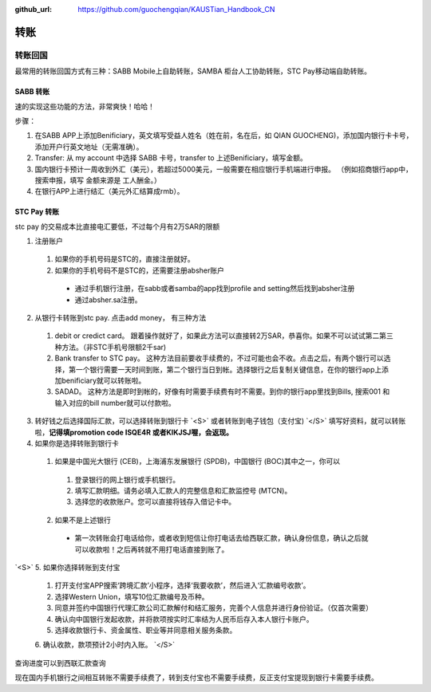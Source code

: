 :github_url: https://github.com/guochengqian/KAUSTian_Handbook_CN

.. role:: raw-html(raw)
   :format: html
.. default-role:: raw-html



转账
========


转账回国
--------

最常用的转账回国方式有三种：SABB Mobile上自助转账，SAMBA 柜台人工协助转账，STC Pay移动端自助转账。 

SABB 转账
^^^^^^^^^
速的实现这些功能的方法，非常爽快！哈哈！




步骤：

1. 在SABB APP上添加Benificiary，英文填写受益人姓名（姓在前，名在后，如 QIAN GUOCHENG)，添加国内银行卡卡号， 添加开户行英文地址（无需准确）。 
2. Transfer: 从 my account 中选择 SABB 卡号，transfer to 上述Benificiary，填写金额。 
3. 国内银行卡预计一周收到外汇（美元），若超过5000美元，一般需要在相应银行手机端进行申报。 （例如招商银行app中，搜索申报，填写 金额来源是 工人酬金。） 
4. 在银行APP上进行结汇（美元外汇结算成rmb）。 


STC Pay 转账
^^^^^^^^^^^^^^^
stc pay 的交易成本比直接电汇要低，不过每个月有2万SAR的限额

1. 注册账户
  1. 如果你的手机号码是STC的，直接注册就好。
  2. 如果你的手机号码不是STC的，还需要注册absher账户
    * 通过手机银行注册，在sabb或者samba的app找到profile and setting然后找到absher注册
    * 通过absher.sa注册。

2. 从银行卡转账到stc pay. 点击add money， 有三种方法
  1. debit or credict card。 跟着操作就好了，如果此方法可以直接转2万SAR，恭喜你。如果不可以试试第二第三种方法。（非STC手机号限额2千sar)
  2. Bank transfer to STC pay。 这种方法目前要收手续费的，不过可能也会不收。点击之后，有两个银行可以选择，第一个银行需要一天时间到账，第二个银行当日到帐。选择银行之后复制关键信息，在你的银行app上添加benificiary就可以转账啦。
  3. SADAD。 这种方法是即时到帐的，好像有时需要手续费有时不需要。到你的银行app里找到Bills, 搜索001 和输入对应的bill number就可以付款啦。
  
 
 
3. 转好钱之后选择国际汇款，可以选择转账到银行卡 `<S>` 或者转账到电子钱包（支付宝) `</S>` 填写好资料，就可以转账啦，**记得填promotion code ISQE4R 或者KIKJSJ喔，会返现。**



4. 如果你是选择转账到银行卡
  1.  如果是中国光大银行 (CEB)，上海浦东发展银行 (SPDB)，中国银行 (BOC)其中之一，你可以
    1. 登录银行的网上银行或手机银行。
    2. 填写汇款明细。请务必填入汇款人的完整信息和汇款监控号 (MTCN)。
    3. 选择您的收款账户。您可以直接将钱存入借记卡中。
  2. 如果不是上述银行
    * 第一次转账会打电话给你，或者收到短信让你打电话去给西联汇款，确认身份信息，确认之后就可以收款啦！之后再转就不用打电话直接到账了。
  
 
`<S>`
5. 如果你选择转账到支付宝 
 1. 打开支付宝APP搜索‘跨境汇款’小程序，选择‘我要收款’，然后进入‘汇款编号收款’。  

 2. 选择Western Union，填写10位汇款编号及币种。

 3. 同意并签约中国银行代理汇款公司汇款解付和结汇服务，完善个人信息并进行身份验证。（仅首次需要）  
 
 4. 确认向中国银行发起收款，并将款项按实时汇率结为人民币后存入本人银行卡账户。 

 5. 选择收款银行卡、资金属性、职业等并同意相关服务条款。  

 6. 确认收款，款项预计2小时内入账。 
 `</S>`
  


查询进度可以到西联汇款查询

现在国内手机银行之间相互转账不需要手续费了，转到支付宝也不需要手续费，反正支付宝提现到银行卡需要手续费。
